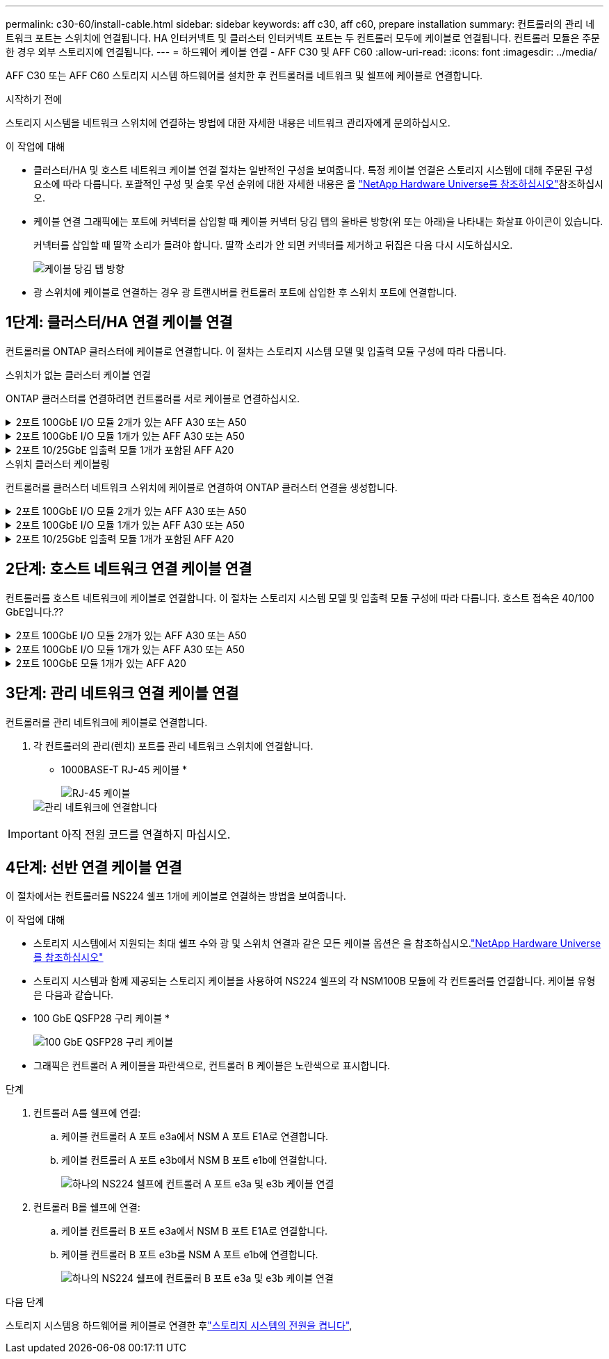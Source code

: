 ---
permalink: c30-60/install-cable.html 
sidebar: sidebar 
keywords: aff c30, aff c60, prepare installation 
summary: 컨트롤러의 관리 네트워크 포트는 스위치에 연결됩니다. HA 인터커넥트 및 클러스터 인터커넥트 포트는 두 컨트롤러 모두에 케이블로 연결됩니다. 컨트롤러 모듈은 주문한 경우 외부 스토리지에 연결됩니다. 
---
= 하드웨어 케이블 연결 - AFF C30 및 AFF C60
:allow-uri-read: 
:icons: font
:imagesdir: ../media/


[role="lead"]
AFF C30 또는 AFF C60 스토리지 시스템 하드웨어를 설치한 후 컨트롤러를 네트워크 및 쉘프에 케이블로 연결합니다.

.시작하기 전에
스토리지 시스템을 네트워크 스위치에 연결하는 방법에 대한 자세한 내용은 네트워크 관리자에게 문의하십시오.

.이 작업에 대해
* 클러스터/HA 및 호스트 네트워크 케이블 연결 절차는 일반적인 구성을 보여줍니다. 특정 케이블 연결은 스토리지 시스템에 대해 주문된 구성 요소에 따라 다릅니다. 포괄적인 구성 및 슬롯 우선 순위에 대한 자세한 내용은 을 link:https://hwu.netapp.com["NetApp Hardware Universe를 참조하십시오"^]참조하십시오.
* 케이블 연결 그래픽에는 포트에 커넥터를 삽입할 때 케이블 커넥터 당김 탭의 올바른 방향(위 또는 아래)을 나타내는 화살표 아이콘이 있습니다.
+
커넥터를 삽입할 때 딸깍 소리가 들려야 합니다. 딸깍 소리가 안 되면 커넥터를 제거하고 뒤집은 다음 다시 시도하십시오.

+
image:../media/drw_cable_pull_tab_direction_ieops-1699.svg["케이블 당김 탭 방향"]

* 광 스위치에 케이블로 연결하는 경우 광 트랜시버를 컨트롤러 포트에 삽입한 후 스위치 포트에 연결합니다.




== 1단계: 클러스터/HA 연결 케이블 연결

컨트롤러를 ONTAP 클러스터에 케이블로 연결합니다. 이 절차는 스토리지 시스템 모델 및 입출력 모듈 구성에 따라 다릅니다.

[role="tabbed-block"]
====
.스위치가 없는 클러스터 케이블 연결
--
ONTAP 클러스터를 연결하려면 컨트롤러를 서로 케이블로 연결하십시오.

.2포트 100GbE I/O 모듈 2개가 있는 AFF A30 또는 A50
[%collapsible]
=====
슬롯 2와 4의 I/O 모듈 포트는 40/100GbE 포트입니다.??? 이 내용은 30-50에만 적용됩니까? 그렇다면 두 개의 메모를 현재 위치에 두고 3에 모두 적용되는 경우 섹션 리드 텍스트 아래에 새 단락을 이동하십시오.???

.단계
. 클러스터/HA 인터커넥트 연결 케이블 연결:
+

NOTE: 클러스터 인터커넥트 트래픽과 HA 트래픽은 동일한 물리적 포트를 공유합니다.

+
.. 컨트롤러 A 포트 e2a와 컨트롤러 B 포트 e2a에 케이블 연결
.. 컨트롤러 A 포트 e4a를 컨트롤러 B 포트 e4a에 케이블로 연결합니다.
+

NOTE: 슬롯 2 및 4의 입출력 모듈에 있는 e2b 및 e4b 포트는 사용되지 않으며 필요한 경우 프런트엔드(호스트 네트워크) 연결에 사용할 수 있습니다.

+
* 클러스터/HA 인터커넥트 케이블 *

+
image::../media/oie_cable_25Gb_Ethernet_SFP28_IEOPS-1069.svg[클러스터 HA 케이블]

+
image::../media/drw_isi_a30-50_switchless_2p_100gbe_2card_cabling_ieops-2011.svg[2개의 100GbE IO 모듈을 사용하는 2노드 스위치가 없는 클러스터 케이블 연결 다이어그램]





=====
.2포트 100GbE I/O 모듈 1개가 있는 AFF A30 또는 A50
[%collapsible]
=====
슬롯 2와 4의 I/O 모듈 포트는 40/100GbE 포트입니다.???

.단계
. 클러스터/HA 인터커넥트 연결 케이블 연결:
+

NOTE: 클러스터 인터커넥트 트래픽과 HA 트래픽은 동일한 물리적 포트를 공유합니다.

+
.. 컨트롤러 A 포트 e4a를 컨트롤러 B 포트 e4a에 케이블로 연결합니다.
.. 컨트롤러 A 포트 e4b를 컨트롤러 B 포트 e4b에 케이블 연결
+
* 클러스터/HA 인터커넥트 케이블 *

+
image::../media/oie_cable_25Gb_Ethernet_SFP28_IEOPS-1069.svg[클러스터 HA 케이블]

+
image::../media/drw_isi_a30-50_switchless_2p_100gbe_1card_cabling_ieops-1925.svg[하나의 100GbE IO 모듈을 사용하는 2노드 스위치가 없는 클러스터 케이블 연결 다이어그램]





=====
.2포트 10/25GbE 입출력 모듈 1개가 포함된 AFF A20
[%collapsible]
=====
예제 추가

+ image:../media/oie_cable_sfp_gbe_copper.png["GbE SFP 구리 커넥터"]

를 누릅니다

=====
--
.스위치 클러스터 케이블링
--
컨트롤러를 클러스터 네트워크 스위치에 케이블로 연결하여 ONTAP 클러스터 연결을 생성합니다.

.2포트 100GbE I/O 모듈 2개가 있는 AFF A30 또는 A50
[%collapsible]
=====
예제 추가

참고: 슬롯 2 및 4의 I/O 모듈에 있는 40/100GbE 포트 e2b 및 e4b는 사용되지 않으며 필요한 경우 프런트엔드 연결에 사용할 수 있습니다.

=====
.2포트 100GbE I/O 모듈 1개가 있는 AFF A30 또는 A50
[%collapsible]
=====
.단계
. 컨트롤러를 클러스터 네트워크 스위치에 케이블 연결합니다.
+

NOTE: 클러스터 인터커넥트 트래픽과 HA 트래픽은 동일한 물리적 포트를 공유합니다.

+
.. 케이블 컨트롤러 A 포트 e4a 및 컨트롤러 B 포트 e4a를 클러스터 네트워크 스위치 A에 연결합니다
.. 케이블 컨트롤러 A 포트 e4b 및 컨트롤러 B 포트 e4b를 클러스터 네트워크 스위치 B에 연결합니다
+
* 클러스터/HA 인터커넥트 케이블 *

+
image::../media/oie_cable100_gbe_qsfp28.png[100Gb 케이블]

+
image::../media/drw_isi_a30-50_2p_100gbe_1card_switched_cabling_ieops-1926.svg[클러스터 연결을 클러스터 네트워크에 케이블 연결합니다]





=====
.2포트 10/25GbE 입출력 모듈 1개가 포함된 AFF A20
[%collapsible]
=====
예제 추가

=====
--
====


== 2단계: 호스트 네트워크 연결 케이블 연결

컨트롤러를 호스트 네트워크에 케이블로 연결합니다. 이 절차는 스토리지 시스템 모델 및 입출력 모듈 구성에 따라 다릅니다. 호스트 접속은 40/100 GbE입니다.??

.2포트 100GbE I/O 모듈 2개가 있는 AFF A30 또는 A50
[%collapsible]
====
텍스트

====
.2포트 100GbE I/O 모듈 1개가 있는 AFF A30 또는 A50
[%collapsible]
====
. 호스트 네트워크 연결을 케이블로 연결합니다.
+
다음 하위 단계는 선택적 호스트 네트워크 케이블 연결의 예입니다. 필요한 경우 특정 스토리지 시스템 구성에 대한  내용은 을 link:https://hwu.netapp.com["NetApp Hardware Universe를 참조하십시오"^]참조하십시오.

+
.. 선택 사항: 40/100GbE 호스트 네트워크 스위치에 케이블 연결.
+
각 컨트롤러의 케이블 포트 e2a, e2b, E2C 및 e2D를 이더넷 호스트 네트워크 스위치에 연결합니다.

+
* 40/100 GbE 케이블 *

+
image::../media/oie_cable_sfp_gbe_copper.png[40/100 Gb 케이블]

+
image::../media/drw_isi_a30-50_host_2p_40-100gbe_1card_cabling_ieops-1923.svg[40/100GbE 이더넷 호스트 네트워크 스위치에 케이블 연결]

.. 선택 사항: FC 호스트 네트워크 스위치에 대한 케이블.
+
각 컨트롤러에서 FC 호스트 네트워크 스위치에 대한 포트 1a, 1b, 1c 및 1d를 케이블로 연결합니다.

+
* 64 Gb/s FC 케이블 *

+
image::../media/oie_cable_sfp_gbe_copper.png[64Gb FC 케이블]

+
image::../media/drw_isi_a30-50_4p_64gb_fc_1card_cabling_ieops-1924.svg[64GB FC 호스트 네트워크 스위치에 대한 케이블 연결]





====
.2포트 100GbE 모듈 1개가 있는 AFF A20
[%collapsible]
====
텍스트를 추가합니다

====


== 3단계: 관리 네트워크 연결 케이블 연결

컨트롤러를 관리 네트워크에 케이블로 연결합니다.

. 각 컨트롤러의 관리(렌치) 포트를 관리 네트워크 스위치에 연결합니다.
+
* 1000BASE-T RJ-45 케이블 *

+
image::../media/oie_cable_rj45.png[RJ-45 케이블]

+
image::../media/drw_isi_g_wrench_cabling_ieops-1928.svg[관리 네트워크에 연결합니다]




IMPORTANT: 아직 전원 코드를 연결하지 마십시오.



== 4단계: 선반 연결 케이블 연결

이 절차에서는 컨트롤러를 NS224 쉘프 1개에 케이블로 연결하는 방법을 보여줍니다.

.이 작업에 대해
* 스토리지 시스템에서 지원되는 최대 쉘프 수와 광 및 스위치 연결과 같은 모든 케이블 옵션은 을 참조하십시오.link:https://hwu.netapp.com["NetApp Hardware Universe를 참조하십시오"^]
* 스토리지 시스템과 함께 제공되는 스토리지 케이블을 사용하여 NS224 쉘프의 각 NSM100B 모듈에 각 컨트롤러를 연결합니다. 케이블 유형은 다음과 같습니다.
+
* 100 GbE QSFP28 구리 케이블 *

+
image::../media/oie_cable100_gbe_qsfp28.png[100 GbE QSFP28 구리 케이블]

* 그래픽은 컨트롤러 A 케이블을 파란색으로, 컨트롤러 B 케이블은 노란색으로 표시합니다.


.단계
. 컨트롤러 A를 쉘프에 연결:
+
.. 케이블 컨트롤러 A 포트 e3a에서 NSM A 포트 E1A로 연결합니다.
.. 케이블 컨트롤러 A 포트 e3b에서 NSM B 포트 e1b에 연결합니다.
+
image:../media/drw_isi_g_1_ns224_controller_a_cabling_ieops-1945.svg["하나의 NS224 쉘프에 컨트롤러 A 포트 e3a 및 e3b 케이블 연결"]



. 컨트롤러 B를 쉘프에 연결:
+
.. 케이블 컨트롤러 B 포트 e3a에서 NSM B 포트 E1A로 연결합니다.
.. 케이블 컨트롤러 B 포트 e3b를 NSM A 포트 e1b에 연결합니다.
+
image:../media/drw_isi_g_1_ns224_controller_b_cabling_ieops-1946.svg["하나의 NS224 쉘프에 컨트롤러 B 포트 e3a 및 e3b 케이블 연결"]





.다음 단계
스토리지 시스템용 하드웨어를 케이블로 연결한 후link:install-power-hardware.html["스토리지 시스템의 전원을 켭니다"],
